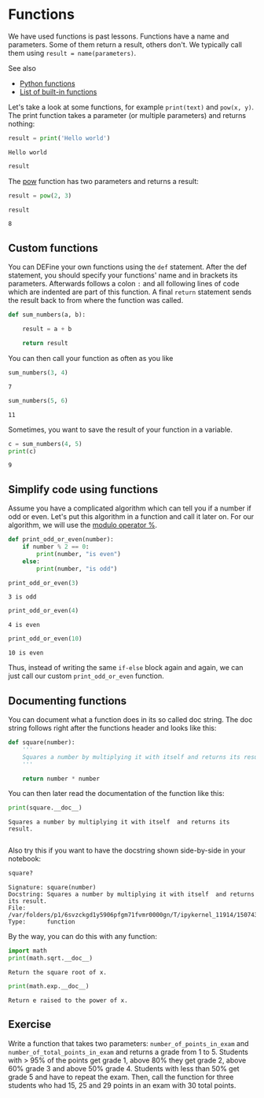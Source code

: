 * Functions
  :PROPERTIES:
  :CUSTOM_ID: functions
  :END:
We have used functions is past lessons. Functions have a name and
parameters. Some of them return a result, others don't. We typically
call them using =result = name(parameters)=.

See also

- [[https://www.tutorialspoint.com/python/python_functions.htm][Python
  functions]]
- [[https://docs.python.org/3/library/functions.html][List of built-in
  functions]]

Let's take a look at some functions, for example =print(text)= and
=pow(x, y)=. The print function takes a parameter (or multiple
parameters) and returns nothing:

#+begin_src python
result = print('Hello world')
#+end_src

#+begin_example
Hello world
#+end_example

#+begin_src python
result
#+end_src

The [[https://docs.python.org/3/library/functions.html#pow][pow]]
function has two parameters and returns a result:

#+begin_src python
result = pow(2, 3)
#+end_src

#+begin_src python
result
#+end_src

#+begin_example
8
#+end_example

** Custom functions
   :PROPERTIES:
   :CUSTOM_ID: custom-functions
   :END:
You can DEFine your own functions using the =def= statement. After the
def statement, you should specify your functions' name and in brackets
its parameters. Afterwards follows a colon =:= and all following lines
of code which are indented are part of this function. A final =return=
statement sends the result back to from where the function was called.

#+begin_src python
def sum_numbers(a, b):
    
    result = a + b
    
    return result
#+end_src

You can then call your function as often as you like

#+begin_src python
sum_numbers(3, 4)
#+end_src

#+begin_example
7
#+end_example

#+begin_src python
sum_numbers(5, 6)
#+end_src

#+begin_example
11
#+end_example

Sometimes, you want to save the result of your function in a variable.

#+begin_src python
c = sum_numbers(4, 5)
print(c)
#+end_src

#+begin_example
9
#+end_example

** Simplify code using functions
   :PROPERTIES:
   :CUSTOM_ID: simplify-code-using-functions
   :END:
Assume you have a complicated algorithm which can tell you if a number
if odd or even. Let's put this algorithm in a function and call it later
on. For our algorithm, we will use the
[[https://en.wikipedia.org/wiki/Modulo_operation][modulo operator %]].

#+begin_src python
def print_odd_or_even(number):
    if number % 2 == 0:
        print(number, "is even")
    else:
        print(number, "is odd")
#+end_src

#+begin_src python
print_odd_or_even(3)
#+end_src

#+begin_example
3 is odd
#+end_example

#+begin_src python
print_odd_or_even(4)
#+end_src

#+begin_example
4 is even
#+end_example

#+begin_src python
print_odd_or_even(10)
#+end_src

#+begin_example
10 is even
#+end_example

Thus, instead of writing the same =if-else= block again and again, we
can just call our custom =print_odd_or_even= function.

** Documenting functions
   :PROPERTIES:
   :CUSTOM_ID: documenting-functions
   :END:
You can document what a function does in its so called doc string. The
doc string follows right after the functions header and looks like this:

#+begin_src python
def square(number):
    '''
    Squares a number by multiplying it with itself and returns its result.
    '''

    return number * number
#+end_src

You can then later read the documentation of the function like this:

#+begin_src python
print(square.__doc__)
#+end_src

#+begin_example
    Squares a number by multiplying it with itself  and returns its result.
    
#+end_example

Also try this if you want to have the docstring shown side-by-side in
your notebook:

#+begin_src python
square?
#+end_src

#+begin_example
Signature: square(number)
Docstring: Squares a number by multiplying it with itself  and returns its result.
File:      /var/folders/p1/6svzckgd1y5906pfgm71fvmr0000gn/T/ipykernel_11914/1507435947.py
Type:      function
#+end_example

By the way, you can do this with any function:

#+begin_src python
import math
print(math.sqrt.__doc__)
#+end_src

#+begin_example
Return the square root of x.
#+end_example

#+begin_src python
print(math.exp.__doc__)
#+end_src

#+begin_example
Return e raised to the power of x.
#+end_example

** Exercise
   :PROPERTIES:
   :CUSTOM_ID: exercise
   :END:
Write a function that takes two parameters: =number_of_points_in_exam=
and =number_of_total_points_in_exam= and returns a grade from 1 to 5.
Students with > 95% of the points get grade 1, above 80% they get grade
2, above 60% grade 3 and above 50% grade 4. Students with less than 50%
get grade 5 and have to repeat the exam. Then, call the function for
three students who had 15, 25 and 29 points in an exam with 30 total
points.

#+begin_src python
#+end_src
